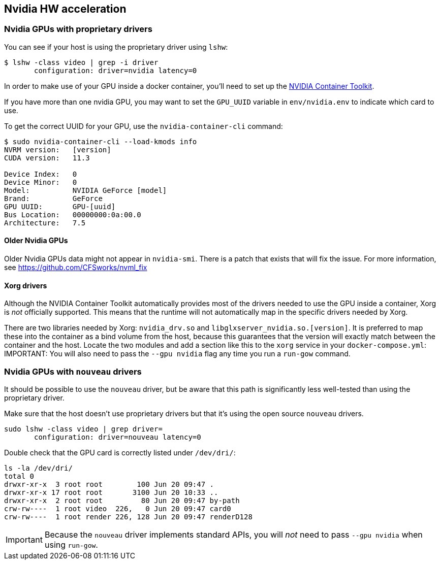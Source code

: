 == Nvidia HW acceleration

=== Nvidia GPUs with proprietary drivers

You can see if your host is using the proprietary driver using `lshw`:

[source,bash]
....
$ lshw -class video | grep -i driver
       configuration: driver=nvidia latency=0
....

In order to make use of your GPU inside a docker container, you’ll need
to set up the https://github.com/NVIDIA/nvidia-docker[NVIDIA Container
Toolkit].

If you have more than one nvidia GPU, you may want to set the `GPU_UUID`
variable in `env/nvidia.env` to indicate which card to use.

To get the correct UUID for your GPU, use the `nvidia-container-cli`
command:

[source,bash]
....
$ sudo nvidia-container-cli --load-kmods info
NVRM version:   [version]
CUDA version:   11.3

Device Index:   0
Device Minor:   0
Model:          NVIDIA GeForce [model]
Brand:          GeForce
GPU UUID:       GPU-[uuid]
Bus Location:   00000000:0a:00.0
Architecture:   7.5
....

==== Older Nvidia GPUs

Older Nvidia GPUs data might not appear in `nvidia-smi`. There is a patch that
exists that will fix the issue. For more information, see https://github.com/CFSworks/nvml_fix


==== Xorg drivers

Although the NVIDIA Container Toolkit automatically provides most of the
drivers needed to use the GPU inside a container, Xorg is _not_
officially supported. This means that the runtime will not automatically
map in the specific drivers needed by Xorg.

There are two libraries needed by Xorg: `nvidia_drv.so` and
`libglxserver_nvidia.so.[version]`. It is preferred to map these into
the container as a bind volume from the host, because this guarantees
that the version will exactly match between the container and the host.
Locate the two modules and add a section like this to the `xorg` service
in your `docker-compose.yml`:
IMPORTANT: You will also need to pass the `--gpu nvidia` flag any time you run
a `run-gow` command.

=== Nvidia GPUs with `nouveau` drivers

It should be possible to use the `nouveau` driver, but be aware that this path is significantly less well-tested than using the proprietary driver.

Make sure that the host doesn’t use proprietary drivers but that it’s
using the open source `nouveau` drivers.

[source,bash]
....
sudo lshw -class video | grep driver=
       configuration: driver=nouveau latency=0
....

Double check that the GPU card is correctly listed under `/dev/dri/`:

[source,bash]
....
ls -la /dev/dri/
total 0
drwxr-xr-x  3 root root        100 Jun 20 09:47 .
drwxr-xr-x 17 root root       3100 Jun 20 10:33 ..
drwxr-xr-x  2 root root         80 Jun 20 09:47 by-path
crw-rw----  1 root video  226,   0 Jun 20 09:47 card0
crw-rw----  1 root render 226, 128 Jun 20 09:47 renderD128
....

IMPORTANT: Because the `nouveau` driver implements standard APIs, you will _not_ need to pass `--gpu nvidia` when using `run-gow`.
